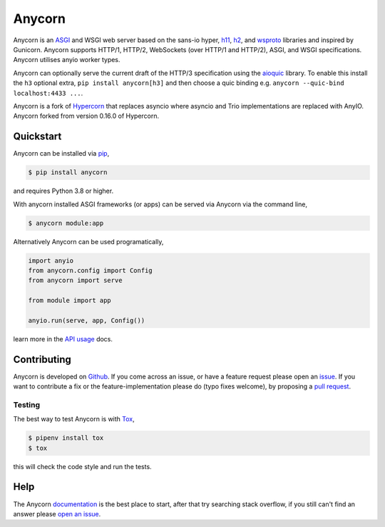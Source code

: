 Anycorn
=======

.. image:: https://github.com/davidbrochart/anycorn/raw/main/artwork/logo.png
   :alt: Hypercorn logo

|Build Status| |docs| |pypi| |http| |python| |license|

Anycorn is an `ASGI
<https://github.com/django/asgiref/blob/main/specs/asgi.rst>`_ and
WSGI web server based on the sans-io hyper, `h11
<https://github.com/python-hyper/h11>`_, `h2
<https://github.com/python-hyper/hyper-h2>`_, and `wsproto
<https://github.com/python-hyper/wsproto>`_ libraries and inspired by
Gunicorn. Anycorn supports HTTP/1, HTTP/2, WebSockets (over HTTP/1
and HTTP/2), ASGI, and WSGI specifications. Anycorn utilises
anyio worker types.

Anycorn can optionally serve the current draft of the HTTP/3
specification using the `aioquic
<https://github.com/aiortc/aioquic/>`_ library. To enable this install
the ``h3`` optional extra, ``pip install anycorn[h3]`` and then
choose a quic binding e.g. ``anycorn --quic-bind localhost:4433
...``.

Anycorn is a fork of `Hypercorn
<https://github.com/pgjones/hypercorn>`_ that replaces asyncio where
asyncio and Trio implementations are replaced with AnyIO.
Anycorn forked from version 0.16.0 of Hypercorn.

Quickstart
----------

Anycorn can be installed via `pip
<https://docs.python.org/3/installing/index.html>`_,

.. code-block:: console

    $ pip install anycorn

and requires Python 3.8 or higher.

With anycorn installed ASGI frameworks (or apps) can be served via
Anycorn via the command line,

.. code-block:: console

    $ anycorn module:app

Alternatively Anycorn can be used programatically,

.. code-block:: python

    import anyio
    from anycorn.config import Config
    from anycorn import serve

    from module import app

    anyio.run(serve, app, Config())

learn more in the `API usage
<https://hypercorn.readthedocs.io/en/latest/how_to_guides/api_usage.html>`_
docs.

Contributing
------------

Anycorn is developed on `Github
<https://github.com/davidbrochart/anycorn>`_. If you come across an issue,
or have a feature request please open an `issue
<https://github.com/davidbrochart/anycorn/issues>`_.  If you want to
contribute a fix or the feature-implementation please do (typo fixes
welcome), by proposing a `pull request
<https://github.com/davidbrochart/anycorn/merge_requests>`_.

Testing
~~~~~~~

The best way to test Anycorn is with `Tox
<https://tox.readthedocs.io>`_,

.. code-block:: console

    $ pipenv install tox
    $ tox

this will check the code style and run the tests.

Help
----

The Anycorn `documentation <https://hypercorn.readthedocs.io>`_ is
the best place to start, after that try searching stack overflow, if
you still can't find an answer please `open an issue
<https://github.com/davidbrochart/anycorn/issues>`_.


.. |Build Status| image:: https://github.com/davidbrochart/anycorn/actions/workflows/ci.yml/badge.svg
   :target: https://github.com/davidbrochart/anycorn/commits/main

.. |docs| image:: https://img.shields.io/badge/docs-passing-brightgreen.svg
   :target: https://hypercorn.readthedocs.io

.. |pypi| image:: https://img.shields.io/pypi/v/hypercorn.svg
   :target: https://pypi.python.org/pypi/anycorn/

.. |http| image:: https://img.shields.io/badge/http-1.0,1.1,2-orange.svg
   :target: https://en.wikipedia.org/wiki/Hypertext_Transfer_Protocol

.. |python| image:: https://img.shields.io/pypi/pyversions/hypercorn.svg
   :target: https://pypi.python.org/pypi/anycorn/

.. |license| image:: https://img.shields.io/badge/license-MIT-blue.svg
   :target: https://github.com/davidbrochart/anycorn/blob/main/LICENSE
